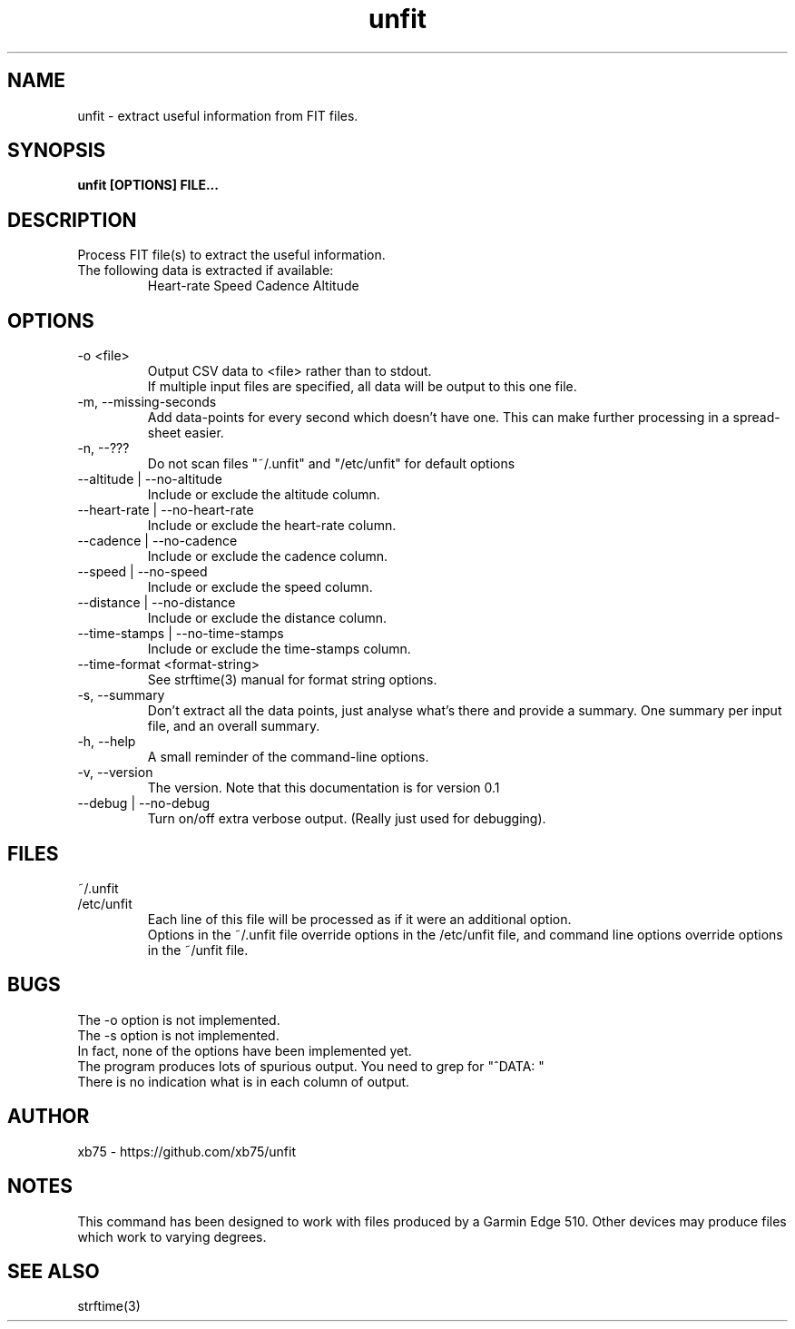.TH unfit 1 "6/April/2015" "Version 0.1"
.SH NAME
unfit - extract useful information from FIT files.
.SH SYNOPSIS
.B unfit [OPTIONS] FILE...
.SH DESCRIPTION
.PP
Process FIT file(s) to extract the useful information.
.PP
.IP "The following data is extracted if available:"
Heart-rate
Speed
Cadence
Altitude
.SH OPTIONS
.IP "-o <file>"
Output CSV data to <file> rather than to stdout.
.br
If multiple input files are specified, all data will be output to this one file.
.IP "-m, --missing-seconds"
Add data-points for every second which doesn't have one. This can make further processing in a spread-sheet easier.
.IP "-n, --???"
Do not scan files "~/.unfit" and "/etc/unfit" for default options
.IP "--altitude | --no-altitude"
Include or exclude the altitude column.
.IP "--heart-rate | --no-heart-rate"
Include or exclude the heart-rate column.
.IP "--cadence | --no-cadence"
Include or exclude the cadence column.
.IP "--speed | --no-speed"
Include or exclude the speed column.
.IP "--distance | --no-distance"
Include or exclude the distance column.
.IP "--time-stamps | --no-time-stamps"
Include or exclude the time-stamps column.
.IP "--time-format <format-string>"
See strftime(3) manual for format string options.
.IP "-s, --summary"
Don't extract all the data points, just analyse what's there and provide a summary. One summary per input file, and an overall summary.
.IP "-h, --help"
A small reminder of the command-line options.
.IP "-v, --version"
The version. Note that this documentation is for version 0.1
.IP "--debug | --no-debug"
Turn on/off extra verbose output. (Really just used for debugging).
.SH FILES
.IP "~/.unfit"
.IP "/etc/unfit"
Each line of this file will be processed as if it were an additional option.
.br
Options in the ~/.unfit file override options in the /etc/unfit file, and command line options override options in the ~/unfit file.
.SH BUGS
The -o option is not implemented.
.br
The -s option is not implemented.
.br
In fact, none of the options have been implemented yet.
.br
The program produces lots of spurious output. You need to grep for "^DATA: "
.br
There is no indication what is in each column of output.
.SH AUTHOR
xb75 - https://github.com/xb75/unfit
.SH NOTES
This command has been designed to work with files produced by a Garmin Edge 510. Other devices may produce files which work to varying degrees.
.SH SEE ALSO
strftime(3)
